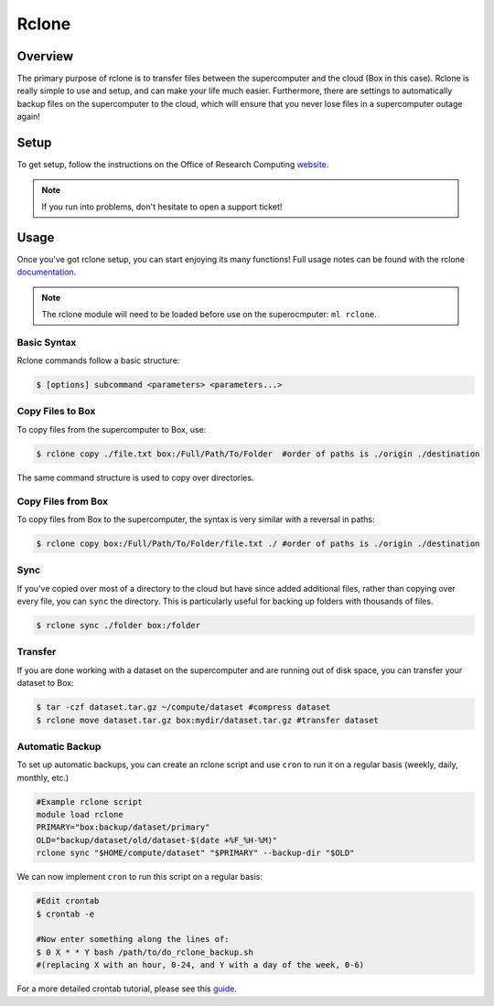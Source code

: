 Rclone
======

Overview
********

The primary purpose of rclone is to transfer files between the supercomputer and the cloud (Box in this case). Rclone is really simple to use and setup, and can make your life much easier. Furthermore, there are settings to automatically backup files on the supercomputer to the cloud, which will ensure that you never lose files in a supercomputer outage again!

Setup 
*****

To get setup, follow the instructions on the Office of Research Computing `website <https://rc.byu.edu/wiki/?id=Rclone>`__.

.. note:: If you run into problems, don't hesitate to open a support ticket!

Usage
*****

Once you've got rclone setup, you can start enjoying its many functions! Full usage notes can be found with the rclone `documentation <https://rclone.org/docs/>`__.

.. note:: The rclone module will need to be loaded before use on the superocmputer: ``ml rclone``.

Basic Syntax
~~~~~~~~~~~~

Rclone commands follow a basic structure: 

.. code-block:: console
    
    $ [options] subcommand <parameters> <parameters...>

Copy Files to Box
~~~~~~~~~~~~~~~~~~~~~

To copy files from the supercomputer to Box, use:

.. code-block:: console 

    $ rclone copy ./file.txt box:/Full/Path/To/Folder  #order of paths is ./origin ./destination

The same command structure is used to copy over directories. 

Copy Files from Box
~~~~~~~~~~~~~~~~~~~~~~~

To copy files from Box to the supercomputer, the syntax is very similar with a reversal in paths:

.. code-block:: console 

    $ rclone copy box:/Full/Path/To/Folder/file.txt ./ #order of paths is ./origin ./destination

Sync
~~~~

If you've copied over most of a directory to the cloud but have since added additional files, rather than copying over every file, you can ``sync`` the directory. This is particularly useful for backing up folders with thousands of files.

.. code-block:: console 

    $ rclone sync ./folder box:/folder 

Transfer
~~~~~~~~

If you are done working with a dataset on the supercomputer and are running out of disk space, you can transfer your dataset to Box:

.. code-block:: console
        
    $ tar -czf dataset.tar.gz ~/compute/dataset #compress dataset
    $ rclone move dataset.tar.gz box:mydir/dataset.tar.gz #transfer dataset

Automatic Backup
~~~~~~~~~~~~~~~~

To set up automatic backups, you can create an rclone script and use ``cron`` to run it on a regular basis (weekly, daily, monthly, etc.)

.. code-block:: bash 

    #Example rclone script
    module load rclone
    PRIMARY="box:backup/dataset/primary"
    OLD="backup/dataset/old/dataset-$(date +%F_%H-%M)"
    rclone sync "$HOME/compute/dataset" "$PRIMARY" --backup-dir "$OLD"

We can now implement ``cron`` to run this script on a regular basis:

.. code-block:: bash 

    #Edit crontab
    $ crontab -e 

    #Now enter something along the lines of:
    $ 0 X * * Y bash /path/to/do_rclone_backup.sh 
    #(replacing X with an hour, 0-24, and Y with a day of the week, 0-6)

For a more detailed crontab tutorial, please see this `guide <https://www.cyberciti.biz/faq/how-do-i-add-jobs-to-cron-under-linux-or-unix-oses/>`__.
